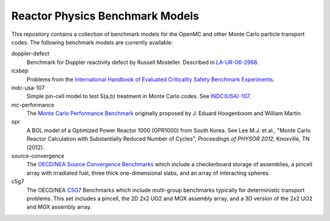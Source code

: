 ================================
Reactor Physics Benchmark Models
================================

This repository contains a collection of benchmark models for the OpenMC and
other Monte Carlo particle transport codes. The following benchmark models are
currently available:

doppler-defect
  Benchmark for Doppler reactivity defect by Russell Mosteller. Described in
  LA-UR-06-2968_.

icsbep 
  Problems from the `International Handbook of Evaluated Criticality Safety
  Benchmark Experiments`_.

indc-usa-107
  Simple pin-cell model to test S(a,b) treatment in Monte Carlo codes. See
  `INDC(USA)-107`_.

mc-performance
  The `Monte Carlo Performance Benchmark`_ originally proposed by J. Eduard
  Hoogenboom and William Martin.

opr
  A BOL model of a Optimized Power Reactor 1000 (OPR1000) from South Korea. See
  Lee M.J. et al., "Monte Carlo Reactor Calculation with Substantially Reduced
  Number of Cycles", *Proceedings of PHYSOR 2012*, Knoxville, TN (2012).

source-convergence
  The `OECD/NEA Source Convergence Benchmarks`_ which include a checkerboard
  storage of assemblies, a pincell array with irradiated fuel, three thick
  one-dimensional slabs, and an array of interacting spheres.

c5g7
  The OECD/NEA C5G7_ Benchmarks which include multi-group benchmarks typically
  for deterministic transport problems.  This set includes a pincell, the
  2D 2x2 UO2 and MOX assembly array, and a 3D version of the 2x2 UO2 and MOX
  assembly array.

.. _LA-UR-06-2968: http://mcd.ans.org/jb/bench/Doppler/Overview.pdf

.. _International Handbook of Evaluated Criticality Safety Benchmark Experiments: http://icsbep.inel.gov/handbook.shtml

.. _INDC(USA)-107: http://www-nds.iaea.org/publications/indc/indc-usa-0107.pdf

.. _Monte Carlo Performance Benchmark: http://www.oecd-nea.org/dbprog/MonteCarloPerformanceBenchmark.htm

.. _OECD/NEA Source Convergence Benchmarks: http://www.oecd-nea.org/science/wpncs/convergence/specifications/index.html

.. _C5G7: https://www.oecd-nea.org/science/docs/2003/nsc-doc2003-16.pdf
